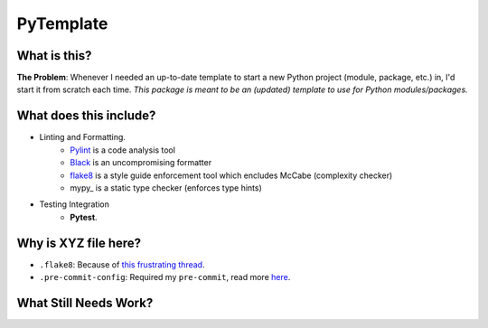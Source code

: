 ===========
PyTemplate
===========

What is this?
=============

**The Problem**: Whenever I needed an up-to-date template to start a new Python project (module, package, etc.) in, I'd start it from scratch each time.  *This package is meant to be an (updated) template to use for Python modules/packages.*

What does this include?
=======================
- Linting and Formatting.
    - Pylint_ is a code analysis tool
    - Black_ is an uncompromising formatter
    - flake8_ is a style guide enforcement tool which encludes McCabe (complexity checker)
    - mypy_ is a static type checker (enforces type hints)

- Testing Integration
    - **Pytest**.

Why is XYZ file here?
=====================
- ``.flake8``: Because of `this frustrating thread <https://github.com/PyCQA/flake8/issues/234>`_.
- ``.pre-commit-config``: Required my ``pre-commit``, read more `here <https://pre-commit.com/#intro>`_.

What Still Needs Work?
======================


.. _PyLint: https://pylint.org/
.. _Black: https://github.com/psf/black/
.. _flake8: https://flake8.pycqa.org/en/latest/
